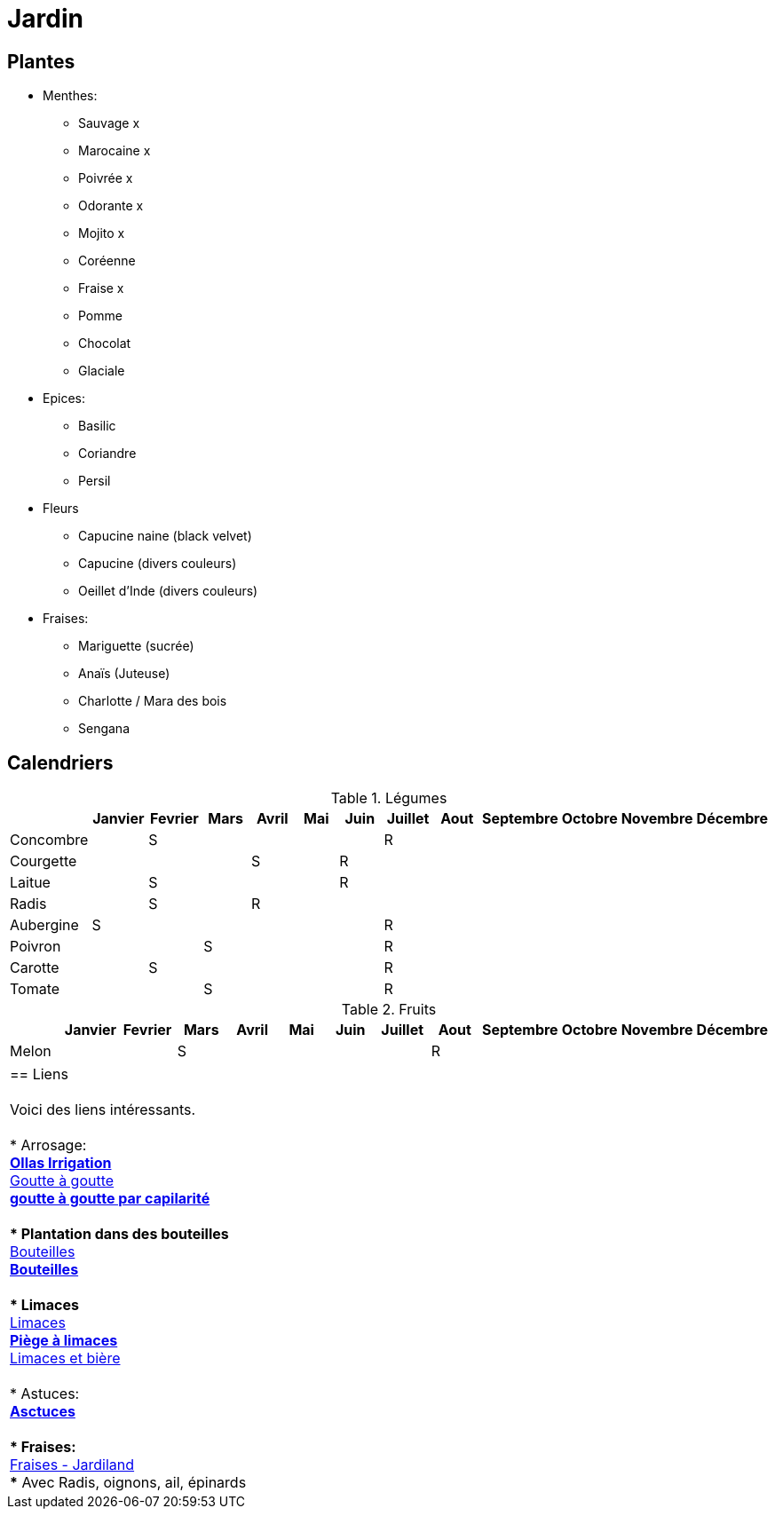 = Jardin
:hardbreaks:

== Plantes

* Menthes:
** Sauvage x
** Marocaine x
** Poivrée x
** Odorante x
** Mojito x
** Coréenne
** Fraise x
** Pomme
** Chocolat
** Glaciale

* Epices:
** Basilic
** Coriandre
** Persil

* Fleurs
** Capucine naine (black velvet)
** Capucine (divers couleurs)
** Oeillet d'Inde (divers couleurs)

* Fraises:
** Mariguette (sucrée)
** Anaïs (Juteuse)
** Charlotte / Mara des bois
** Sengana 

== Calendriers

.Légumes
[cols="1,1,1,1,1,1,1,1,1,1,1,1,1"]
|===
|

|Janvier
|Fevrier
|Mars
|Avril
|Mai
|Juin
|Juillet
|Aout
|Septembre
|Octobre
|Novembre
|Décembre

|Concombre  |   | S |   |   |   |   | R |   |   |   |   |
|Courgette  |   |   |   | S |   | R |   |   |   |   |   |

|Laitue     |   | S |   |   |   | R |   |   |   |   |   |
|Radis      |   | S |   | R |   |   |   |   |   |   |   |
|Aubergine  | S |   |   |   |   |   | R |   |   |   |   |
|Poivron    |   |   | S |   |   |   | R |   |   |   |   |
|Carotte    |   | S |   |   |   |   | R |   |   |   |   |
|Tomate     |   |   | S |   |   |   | R |   |   |   |   |
|===

.Fruits
[cols="1,1,1,1,1,1,1,1,1,1,1,1,1"]
|===
|

|Janvier
|Fevrier
|Mars
|Avril
|Mai
|Juin
|Juillet
|Aout
|Septembre
|Octobre
|Novembre
|Décembre

|Melon      |   |   | S |   |   |   |   | R |   |   |   |
|===

|===

== Liens

Voici des liens intéressants.

* Arrosage:
** link:https://www.instructables.com/DIY-Low-Cost-Floating-Valve-for-Low-Tech-Irrigatio[Ollas Irrigation]
** link:https://fr.wikihow.com/fabriquer-un-goutte-%C3%A0-goutte-%C3%A0-partir-d%27une-bouteille-en-plastique[Goutte à goutte]
** link:https://www.gardening4joy.com/diy-wick-watering-system/[goutte à goutte par capilarité]

* Plantation dans des bouteilles
** link:https://www.build-green.fr/recycler-des-bouteilles-plastiques-en-mur-vegetal[Bouteilles]
** link:https://www.lastucerie.fr/jardin-vertical-bouteilles/[Bouteilles]

* Limaces
** link:https://www.youtube.com/watch?v=_9IgT-DyE4Q[Limaces]
** link:http://lesanctuairedesherissons.eu/herisson/piegegranule.html[Piège à limaces]
** link:https://plandejardin-jardinbiologique.com/limace-piege-biologique.html[Limaces et bière]

* Astuces:
** link:https://www.trucsetbricolages.com/trucs-et-astuces/culture-des-plantes-6-astuces-intelligentes[Asctuces]

* Fraises:
** link:https://www.jardiland.com/conseils-idees/10-meilleurs-fraisiers-a-cultiver-se-regaler-cette-annee[Fraises - Jardiland]
*** Avec Radis, oignons, ail, épinards